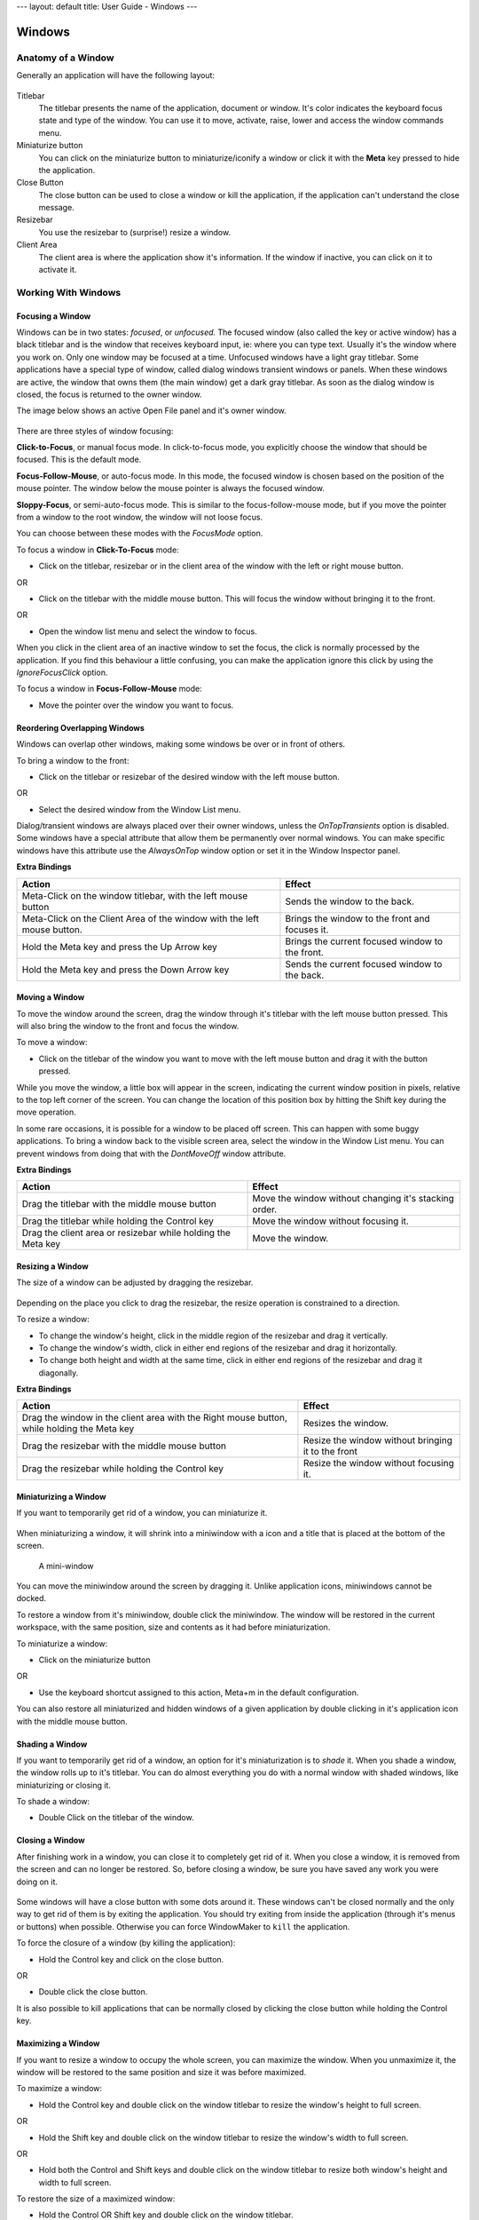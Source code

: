 ---
layout: default
title: User Guide - Windows
---

Windows
=======

Anatomy of a Window
-------------------

Generally an application will have the following layout:

.. figure:: guide/images/anatomy.gif
   :figclass: borderless
   :alt: Anatomy of a Window

Titlebar
   The titlebar presents the name of the application, document or window. It's
   color indicates the keyboard focus state and type of the window. You can use
   it to move, activate, raise, lower and access the window commands menu.

Miniaturize button
   You can click on the miniaturize button to miniaturize/iconify a window or
   click it with the **Meta** key pressed to hide the application.

Close Button
   The close button can be used to close a window or kill the application, if
   the application can't understand the close message.

Resizebar
   You use the resizebar to (surprise!) resize a window.

Client Area
   The client area is where the application show it's information. If the
   window if inactive, you can click on it to activate it.


Working With Windows
--------------------

Focusing a Window
~~~~~~~~~~~~~~~~~

Windows can be in two states: *focused*, or *unfocused.* The focused window
(also called the key or active window) has a black titlebar and is the window
that receives keyboard input, ie: where you can type text. Usually it's the
window where you work on. Only one window may be focused at a time. Unfocused
windows have a light gray titlebar. Some applications have a special type of
window, called dialog windows transient windows or panels. When these windows
are active, the window that owns them (the main window) get a dark gray
titlebar. As soon as the dialog window is closed, the focus is returned to the
owner window.

The image below shows an active Open File panel and it's owner window.

.. figure:: guide/images/focus.gif
   :figclass: borderless
   :alt: Focused, Unfocused, and Parent Window

There are three styles of window focusing:

**Click-to-Focus**, or manual focus mode. In click-to-focus mode, you
explicitly choose the window that should be focused. This is the default mode.

**Focus-Follow-Mouse**, or auto-focus mode. In this mode, the focused window is
chosen based on the position of the mouse pointer. The window below the mouse
pointer is always the focused window.

**Sloppy-Focus**, or semi-auto-focus mode. This is similar to the
focus-follow-mouse mode, but if you move the pointer from a window to the root
window, the window will not loose focus.

You can choose between these modes with the *FocusMode* option.

To focus a window in **Click-To-Focus** mode:

- Click on the titlebar, resizebar or in the client area of the window with the
  left or right mouse button.

OR

- Click on the titlebar with the middle mouse button. This will focus the
  window without bringing it to the front.

OR

- Open the window list menu and select the window to focus.

When you click in the client area of an inactive window to set the focus, the
click is normally processed by the application. If you find this behaviour a
little confusing, you can make the application ignore this click by using the
*IgnoreFocusClick* option.

To focus a window in **Focus-Follow-Mouse** mode:

- Move the pointer over the window you want to focus.


Reordering Overlapping Windows
~~~~~~~~~~~~~~~~~~~~~~~~~~~~~~

Windows can overlap other windows, making some windows be over or in front of
others.

To bring a window to the front:

- Click on the titlebar or resizebar of the desired window with the left mouse
  button.

OR

- Select the desired window from the Window List menu.

Dialog/transient windows are always placed over their owner windows, unless the
*OnTopTransients* option is disabled. Some windows have a special attribute
that allow them be permanently over normal windows. You can make specific
windows have this attribute use the *AlwaysOnTop* window option or set it in
the Window Inspector panel.

**Extra Bindings**

+------------------------------------+--------------------------------------+
| Action                             | Effect                               |
+====================================+======================================+
| Meta-Click on the window titlebar, | Sends the window to the              |
| with the left mouse button         | back.                                |
+------------------------------------+--------------------------------------+
| Meta-Click on the Client Area of   | Brings the window to the front and   |
| the window with the left mouse     | focuses it.                          |
| button.                            |                                      |
+------------------------------------+--------------------------------------+
| Hold the Meta key and press the Up | Brings the current focused window to |
| Arrow key                          | the front.                           |
+------------------------------------+--------------------------------------+
| Hold the Meta key and press the    | Sends the current focused window to  |
| Down Arrow key                     | the back.                            |
+------------------------------------+--------------------------------------+


Moving a Window
~~~~~~~~~~~~~~~

To move the window around the screen, drag the window through it's titlebar
with the left mouse button pressed. This will also bring the window to the
front and focus the window.

To move a window:

- Click on the titlebar of the window you want to move with the left mouse
  button and drag it with the button pressed.

While you move the window, a little box will appear in the screen, indicating
the current window position in pixels, relative to the top left corner of the
screen. You can change the location of this position box by hitting the Shift
key during the move operation.

In some rare occasions, it is possible for a window to be placed off screen.
This can happen with some buggy applications. To bring a window back to the
visible screen area, select the window in the Window List menu. You can prevent
windows from doing that with the *DontMoveOff* window attribute.

**Extra Bindings**

+-------------------------------------+---------------------------------------+
| Action                              | Effect                                |
+=====================================+=======================================+
| Drag the titlebar with the middle   | Move the window without changing it's |
| mouse button                        | stacking order.                       |
+-------------------------------------+---------------------------------------+
| Drag the titlebar while holding the | Move the window without focusing it.  |
| Control key                         |                                       |
+-------------------------------------+---------------------------------------+
| Drag the client area or resizebar   | Move the window.                      |
| while holding the Meta key          |                                       |
+-------------------------------------+---------------------------------------+


Resizing a Window
~~~~~~~~~~~~~~~~~

The size of a window can be adjusted by dragging the resizebar.

.. figure:: guide/images/resizebar.gif
   :figclass: borderless
   :alt: A Resizebar

Depending on the place you click to drag the resizebar, the resize operation is
constrained to a direction.

To resize a window:

- To change the window's height, click in the middle region of the resizebar
  and drag it vertically.
- To change the window's width, click in either end regions of the resizebar
  and drag it horizontally.
- To change both height and width at the same time, click in either end regions
  of the resizebar and drag it diagonally.

**Extra Bindings**

+------------------------------------+------------------------------------+
| Action                             | Effect                             |
+====================================+====================================+
| Drag the window in the client area | Resizes the window.                |
| with the Right mouse button, while |                                    |
| holding the Meta key               |                                    |
+------------------------------------+------------------------------------+
| Drag the resizebar with the middle | Resize the window without bringing |
| mouse button                       | it to the front                    |
+------------------------------------+------------------------------------+
| Drag the resizebar while holding   | Resize the window without focusing |
| the Control key                    | it.                                |
+------------------------------------+------------------------------------+


Miniaturizing a Window
~~~~~~~~~~~~~~~~~~~~~~

If you want to temporarily get rid of a window, you can miniaturize it.

.. figure:: guide/images/title.gif
   :figclass: borderless
   :alt: A Titlebar

When miniaturizing a window, it will shrink into a miniwindow with a icon and a
title that is placed at the bottom of the screen.

.. figure:: guide/images/mini.gif
   :figclass: borderless
   :alt: A Mini-window

   A mini-window

You can move the miniwindow around the screen by dragging it. Unlike
application icons, miniwindows cannot be docked.

To restore a window from it's miniwindow, double click the miniwindow. The
window will be restored in the current workspace, with the same position, size
and contents as it had before miniaturization.

To miniaturize a window:

- Click on the miniaturize button

OR

- Use the keyboard shortcut assigned to this action, Meta+m in the default
  configuration.

You can also restore all miniaturized and hidden windows of a given application
by double clicking in it's application icon with the middle mouse button.


Shading a Window
~~~~~~~~~~~~~~~~

If you want to temporarily get rid of a window, an option for it's
miniaturization is to *shade* it. When you shade a window, the window rolls up
to it's titlebar. You can do almost everything you do with a normal window with
shaded windows, like miniaturizing or closing it.

To shade a window:

- Double Click on the titlebar of the window.

.. figure:: guide/images/shade.gif
   :figclass: borderless
   :alt: A Shaded window


Closing a Window
~~~~~~~~~~~~~~~~~

After finishing work in a window, you can close it to completely get rid of it.
When you close a window, it is removed from the screen and can no longer be
restored. So, before closing a window, be sure you have saved any work you were
doing on it.

.. figure:: guide/images/imagtitle2.gif
   :figclass: borderless
   :alt: A Titlebar with a close button

Some windows will have a close button with some dots around it. These windows
can't be closed normally and the only way to get rid of them is by exiting the
application. You should try exiting from inside the application (through it's
menus or buttons) when possible. Otherwise you can force WindowMaker to
``kill`` the application.

To force the closure of a window (by killing the application):

- Hold the Control key and click on the close button.

OR

- Double click the close button.

It is also possible to kill applications that can be normally closed by
clicking the close button while holding the Control key.


Maximizing a Window
~~~~~~~~~~~~~~~~~~~

If you want to resize a window to occupy the whole screen, you can maximize the
window. When you unmaximize it, the window will be restored to the same
position and size it was before maximized.

To maximize a window:

- Hold the Control key and double click on the window titlebar to resize the
  window's height to full screen.

OR

- Hold the Shift key and double click on the window titlebar to resize the
  window's width to full screen.

OR

- Hold both the Control and Shift keys and double click on the window titlebar
  to resize both window's height and width to full screen.

To restore the size of a maximized window:

- Hold the Control OR Shift key and double click on the window titlebar.

You can select whether the window should be maximized to the whole screen or if
the position of the Dock should be accounted for by setting the *WinDock*
option.


The Window Commands Menu
~~~~~~~~~~~~~~~~~~~~~~~~

Clicking on the titlebar of a window with the right mouse button will open a
menu containing commands that will apply to that window. The menu can also be
opened through the keyboard with the Control+Escape key, by default.

(Un)Maximize
   Will either maximize the window horizontally and vertically, or, if the
   window is already maximized, restore the window to the size it was prior to
   being maximized.

Miniaturize
   Will miniaturize the window.

(Un)Shade
   Will shade the window, or unshade it if it is already shaded.

Hide
   Will hide all the windows of the application

Hide Others
   Will hide all current applications except the current one

Move To
   Allows you to move the window to a different workspace

Attributes...
   Opens the Window Attributes Inspector (see section `2.3 <#2.3>`)

Close
   Will close the window

Kill
   Will kill the application. Use this option only if the application does not
   provide means to close it normally, or in extreme cases.


The Window Attributes Inspector
-------------------------------

Window Specification
~~~~~~~~~~~~~~~~~~~~

This panel Allows you to specify the WM_CLASS that WindowMaker should use to
identify the window whose attributes you are setting.

.. figure:: guide/images/wiaspec.gif
   :figclass: borderless
   :alt: Window Attributes Inspector: Window Specification


Window Attributes
~~~~~~~~~~~~~~~~~~

This panel lets you set the attributes for the selected window.

.. figure:: guide/images/wiaattrib.gif
   :figclass: borderless
   :alt: Window Attributes Inspector: Window Attributes

Disable titlebar
   Causes the titlebar for the selected window not to be displayed

Disable resizebar
   Causes the resizebar for the selected window not to be displayed

Disable close button
   Causes the close button for the selected window not to be displayed

Disable miniaturize button
   Causes the miniaturize button for the selected window not to be displayed

Keep on Top
   Causes the selected window to stay on top of all other windows

Omnipresent
   Causes the selected window to be displayed in all workspaces

Start miniaturized
   Causes the selected window to start miniaturized

Skip window list
   Causes the select window to be skipped when cycling through the window list.


Advanced Options
~~~~~~~~~~~~~~~~

.. figure:: guide/images/wiaadvanced.gif
   :figclass: borderless
   :alt: Window Attributes Inspector: Advanced Options

Ignore HideOthers
   Causes the selected window to remain visible when **HideOthers** is selected
   from the `Window Commands Menu <#2.2.9>`_

Don't bind keyboard shortcuts
   Causes the selected window to receive ALL keyboard events

Don't bind mouse clicks
   Causes the selected window to receive all mouse-click events

Keep Inside Screen
   Causes the selected window not to be able to place itself off the screen

Don't let it take focus
   Causes the selected window not to be able to take input focus

Don't Save Session
   Causes the state of the selected window not to be saved when a session is
   saved. (either when quitting WindowMaker, or when done manually.)

Emulate Application Icon
   Emulates an Application Icon for "broken" applications


Icon and Initial Workspace
~~~~~~~~~~~~~~~~~~~~~~~~~~

This panel allows you to **browse** for, and **update** the **mini-window
image** for the selected window, as well as setting the **initial workspace**.

.. figure:: guide/images/wiaiandiw.gif
   :figclass: borderless
   :alt: Window Attributes Inspector: Icon and Initia Workspace


Application Specific
~~~~~~~~~~~~~~~~~~~~

Attributes specific to the selected application

.. figure:: guide/images/wiaappspec.gif
   :figclass: borderless
   :alt: Window Attributes Inspector: Icon and Initia Workspace

Start hidden
   Starts the selected application in a hidden state

No application icon
   Disables the application icon for the selected application

